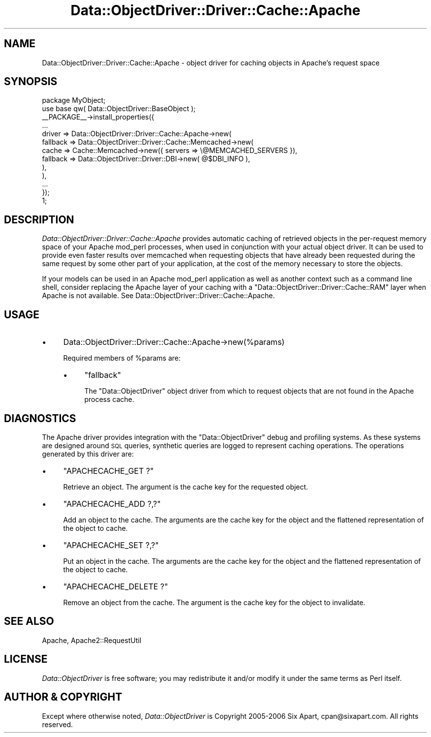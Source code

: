 .\" Automatically generated by Pod::Man 2.22 (Pod::Simple 3.07)
.\"
.\" Standard preamble:
.\" ========================================================================
.de Sp \" Vertical space (when we can't use .PP)
.if t .sp .5v
.if n .sp
..
.de Vb \" Begin verbatim text
.ft CW
.nf
.ne \\$1
..
.de Ve \" End verbatim text
.ft R
.fi
..
.\" Set up some character translations and predefined strings.  \*(-- will
.\" give an unbreakable dash, \*(PI will give pi, \*(L" will give a left
.\" double quote, and \*(R" will give a right double quote.  \*(C+ will
.\" give a nicer C++.  Capital omega is used to do unbreakable dashes and
.\" therefore won't be available.  \*(C` and \*(C' expand to `' in nroff,
.\" nothing in troff, for use with C<>.
.tr \(*W-
.ds C+ C\v'-.1v'\h'-1p'\s-2+\h'-1p'+\s0\v'.1v'\h'-1p'
.ie n \{\
.    ds -- \(*W-
.    ds PI pi
.    if (\n(.H=4u)&(1m=24u) .ds -- \(*W\h'-12u'\(*W\h'-12u'-\" diablo 10 pitch
.    if (\n(.H=4u)&(1m=20u) .ds -- \(*W\h'-12u'\(*W\h'-8u'-\"  diablo 12 pitch
.    ds L" ""
.    ds R" ""
.    ds C` ""
.    ds C' ""
'br\}
.el\{\
.    ds -- \|\(em\|
.    ds PI \(*p
.    ds L" ``
.    ds R" ''
'br\}
.\"
.\" Escape single quotes in literal strings from groff's Unicode transform.
.ie \n(.g .ds Aq \(aq
.el       .ds Aq '
.\"
.\" If the F register is turned on, we'll generate index entries on stderr for
.\" titles (.TH), headers (.SH), subsections (.SS), items (.Ip), and index
.\" entries marked with X<> in POD.  Of course, you'll have to process the
.\" output yourself in some meaningful fashion.
.ie \nF \{\
.    de IX
.    tm Index:\\$1\t\\n%\t"\\$2"
..
.    nr % 0
.    rr F
.\}
.el \{\
.    de IX
..
.\}
.\"
.\" Accent mark definitions (@(#)ms.acc 1.5 88/02/08 SMI; from UCB 4.2).
.\" Fear.  Run.  Save yourself.  No user-serviceable parts.
.    \" fudge factors for nroff and troff
.if n \{\
.    ds #H 0
.    ds #V .8m
.    ds #F .3m
.    ds #[ \f1
.    ds #] \fP
.\}
.if t \{\
.    ds #H ((1u-(\\\\n(.fu%2u))*.13m)
.    ds #V .6m
.    ds #F 0
.    ds #[ \&
.    ds #] \&
.\}
.    \" simple accents for nroff and troff
.if n \{\
.    ds ' \&
.    ds ` \&
.    ds ^ \&
.    ds , \&
.    ds ~ ~
.    ds /
.\}
.if t \{\
.    ds ' \\k:\h'-(\\n(.wu*8/10-\*(#H)'\'\h"|\\n:u"
.    ds ` \\k:\h'-(\\n(.wu*8/10-\*(#H)'\`\h'|\\n:u'
.    ds ^ \\k:\h'-(\\n(.wu*10/11-\*(#H)'^\h'|\\n:u'
.    ds , \\k:\h'-(\\n(.wu*8/10)',\h'|\\n:u'
.    ds ~ \\k:\h'-(\\n(.wu-\*(#H-.1m)'~\h'|\\n:u'
.    ds / \\k:\h'-(\\n(.wu*8/10-\*(#H)'\z\(sl\h'|\\n:u'
.\}
.    \" troff and (daisy-wheel) nroff accents
.ds : \\k:\h'-(\\n(.wu*8/10-\*(#H+.1m+\*(#F)'\v'-\*(#V'\z.\h'.2m+\*(#F'.\h'|\\n:u'\v'\*(#V'
.ds 8 \h'\*(#H'\(*b\h'-\*(#H'
.ds o \\k:\h'-(\\n(.wu+\w'\(de'u-\*(#H)/2u'\v'-.3n'\*(#[\z\(de\v'.3n'\h'|\\n:u'\*(#]
.ds d- \h'\*(#H'\(pd\h'-\w'~'u'\v'-.25m'\f2\(hy\fP\v'.25m'\h'-\*(#H'
.ds D- D\\k:\h'-\w'D'u'\v'-.11m'\z\(hy\v'.11m'\h'|\\n:u'
.ds th \*(#[\v'.3m'\s+1I\s-1\v'-.3m'\h'-(\w'I'u*2/3)'\s-1o\s+1\*(#]
.ds Th \*(#[\s+2I\s-2\h'-\w'I'u*3/5'\v'-.3m'o\v'.3m'\*(#]
.ds ae a\h'-(\w'a'u*4/10)'e
.ds Ae A\h'-(\w'A'u*4/10)'E
.    \" corrections for vroff
.if v .ds ~ \\k:\h'-(\\n(.wu*9/10-\*(#H)'\s-2\u~\d\s+2\h'|\\n:u'
.if v .ds ^ \\k:\h'-(\\n(.wu*10/11-\*(#H)'\v'-.4m'^\v'.4m'\h'|\\n:u'
.    \" for low resolution devices (crt and lpr)
.if \n(.H>23 .if \n(.V>19 \
\{\
.    ds : e
.    ds 8 ss
.    ds o a
.    ds d- d\h'-1'\(ga
.    ds D- D\h'-1'\(hy
.    ds th \o'bp'
.    ds Th \o'LP'
.    ds ae ae
.    ds Ae AE
.\}
.rm #[ #] #H #V #F C
.\" ========================================================================
.\"
.IX Title "Data::ObjectDriver::Driver::Cache::Apache 3pm"
.TH Data::ObjectDriver::Driver::Cache::Apache 3pm "2010-03-22" "perl v5.10.1" "User Contributed Perl Documentation"
.\" For nroff, turn off justification.  Always turn off hyphenation; it makes
.\" way too many mistakes in technical documents.
.if n .ad l
.nh
.SH "NAME"
Data::ObjectDriver::Driver::Cache::Apache \- object driver for caching objects in Apache's request space
.SH "SYNOPSIS"
.IX Header "SYNOPSIS"
.Vb 2
\&    package MyObject;
\&    use base qw( Data::ObjectDriver::BaseObject );
\&
\&    _\|_PACKAGE_\|_\->install_properties({
\&        ...
\&        driver => Data::ObjectDriver::Driver::Cache::Apache\->new(
\&            fallback => Data::ObjectDriver::Driver::Cache::Memcached\->new(
\&                cache    => Cache::Memcached\->new({ servers => \e@MEMCACHED_SERVERS }),
\&                fallback => Data::ObjectDriver::Driver::DBI\->new( @$DBI_INFO ),
\&            ),
\&        ),
\&        ...
\&    });
\&
\&    1;
.Ve
.SH "DESCRIPTION"
.IX Header "DESCRIPTION"
\&\fIData::ObjectDriver::Driver::Cache::Apache\fR provides automatic caching of
retrieved objects in the per-request memory space of your Apache mod_perl
processes, when used in conjunction with your actual object driver. It can be
used to provide even faster results over memcached when requesting objects that
have already been requested during the same request by some other part of your
application, at the cost of the memory necessary to store the objects.
.PP
If your models can be used in an Apache mod_perl application as well as another
context such as a command line shell, consider replacing the Apache layer of
your caching with a \f(CW\*(C`Data::ObjectDriver::Driver::Cache::RAM\*(C'\fR layer when Apache
is not available. See Data::ObjectDriver::Driver::Cache::Apache.
.SH "USAGE"
.IX Header "USAGE"
.IP "\(bu" 4
Data::ObjectDriver::Driver::Cache::Apache\->new(%params)
.Sp
Required members of \f(CW%params\fR are:
.RS 4
.IP "\(bu" 4
\&\f(CW\*(C`fallback\*(C'\fR
.Sp
The \f(CW\*(C`Data::ObjectDriver\*(C'\fR object driver from which to request objects that are
not found in the Apache process cache.
.RE
.RS 4
.RE
.SH "DIAGNOSTICS"
.IX Header "DIAGNOSTICS"
The Apache driver provides integration with the \f(CW\*(C`Data::ObjectDriver\*(C'\fR debug and
profiling systems. As these systems are designed around \s-1SQL\s0 queries, synthetic
queries are logged to represent caching operations. The operations generated by
this driver are:
.IP "\(bu" 4
\&\f(CW\*(C`APACHECACHE_GET ?\*(C'\fR
.Sp
Retrieve an object. The argument is the cache key for the requested object.
.IP "\(bu" 4
\&\f(CW\*(C`APACHECACHE_ADD ?,?\*(C'\fR
.Sp
Add an object to the cache. The arguments are the cache key for the object and
the flattened representation of the object to cache.
.IP "\(bu" 4
\&\f(CW\*(C`APACHECACHE_SET ?,?\*(C'\fR
.Sp
Put an object in the cache. The arguments are the cache key for the object and
the flattened representation of the object to cache.
.IP "\(bu" 4
\&\f(CW\*(C`APACHECACHE_DELETE ?\*(C'\fR
.Sp
Remove an object from the cache. The argument is the cache key for the object
to invalidate.
.SH "SEE ALSO"
.IX Header "SEE ALSO"
Apache, Apache2::RequestUtil
.SH "LICENSE"
.IX Header "LICENSE"
\&\fIData::ObjectDriver\fR is free software; you may redistribute it and/or modify
it under the same terms as Perl itself.
.SH "AUTHOR & COPYRIGHT"
.IX Header "AUTHOR & COPYRIGHT"
Except where otherwise noted, \fIData::ObjectDriver\fR is Copyright 2005\-2006
Six Apart, cpan@sixapart.com. All rights reserved.
